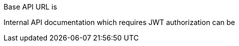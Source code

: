 ++++
<p id="base-api-url-descriptor">
Base API URL is
</p>
<p id="internal-api-link">
Internal API documentation which requires JWT authorization can be
</p>
<script>
document.getElementById('base-api-url-descriptor').innerHTML +=
 " <code>" + window.location.protocol + "//" + window.location.host + "/api/</code>";

document.getElementById('internal-api-link').innerHTML +=
  " <a href=\"" + window.location.protocol + "//" + window.location.host +
  "/api/docs/internal.html\">here.</a>";
</script>
++++
